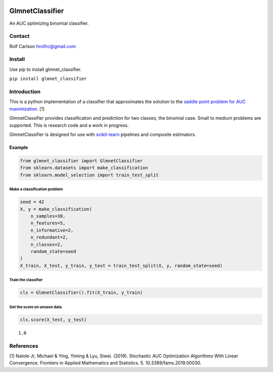 .. -*- mode: rst -*-

|CircleCI|_ |ReadTheDocs|_

.. |CircleCI| image:: https://circleci.com/gh/hrolfrc/glmnet_classifier.svg?style=shield
.. _CircleCI: https://circleci.com/gh/hrolfrc/glmnet_classifier

.. |ReadTheDocs| image:: https://readthedocs.org/projects/glmnet_classifier/badge/?version=latest
.. _ReadTheDocs: https://glmnet_classifier.readthedocs.io/en/latest/?badge=latest

GlmnetClassifier
#####################################

An AUC optimizing binomial classifier.

Contact
------------------

Rolf Carlson hrolfrc@gmail.com

Install
------------------
Use pip to install glmnet_classifier.

``pip install glmnet_classifier``

Introduction
------------------
This is a python implementation of a classifier that approximates the solution to the `saddle point problem for AUC maximization`_. [1]

GlmnetClassifier provides classification and prediction for two classes, the binomial case.  Small to medium problems are supported.  This is research code and a work in progress.

GlmnetClassifier is designed for use with scikit-learn_ pipelines and composite estimators.

.. _scikit-learn: https://scikit-learn.org

.. _`saddle point problem for AUC maximization`: https://www.frontiersin.org/articles/10.3389/fams.2019.00030/full

Example
===========

.. code:: ipython2

    from glmnet_classifier import GlmnetClassifier
    from sklearn.datasets import make_classification
    from sklearn.model_selection import train_test_split

Make a classification problem
^^^^^^^^^^^^^^^^^^^^^^^^^^^^^

.. code:: ipython2

    seed = 42
    X, y = make_classification(
        n_samples=30,
        n_features=5,
        n_informative=2,
        n_redundant=2,
        n_classes=2,
        random_state=seed
    )
    X_train, X_test, y_train, y_test = train_test_split(X, y, random_state=seed)

Train the classifier
^^^^^^^^^^^^^^^^^^^^

.. code:: ipython2

    cls = GlmnetClassifier().fit(X_train, y_train)

Get the score on unseen data
^^^^^^^^^^^^^^^^^^^^^^^^^^^^

.. code:: ipython2

    cls.score(X_test, y_test)




.. parsed-literal::

    1.0


References
------------------
[1] Natole Jr, Michael & Ying, Yiming & Lyu, Siwei. (2019).
Stochastic AUC Optimization Algorithms With Linear Convergence.
Frontiers in Applied Mathematics and Statistics. 5. 10.3389/fams.2019.00030.

